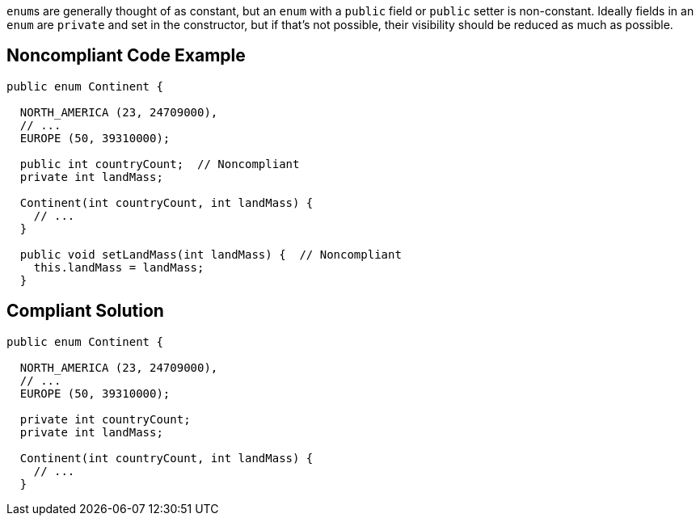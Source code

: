 ``++enum++``s are generally thought of as constant, but an ``++enum++`` with a ``++public++`` field or ``++public++`` setter is non-constant. Ideally fields in an ``++enum++`` are ``++private++`` and set in the constructor, but if that's not possible, their visibility should be reduced as much as possible.

== Noncompliant Code Example

----
public enum Continent {

  NORTH_AMERICA (23, 24709000),
  // ...
  EUROPE (50, 39310000);

  public int countryCount;  // Noncompliant
  private int landMass;

  Continent(int countryCount, int landMass) { 
    // ...
  }

  public void setLandMass(int landMass) {  // Noncompliant
    this.landMass = landMass;
  }
----

== Compliant Solution

----
public enum Continent {

  NORTH_AMERICA (23, 24709000),
  // ...
  EUROPE (50, 39310000);

  private int countryCount; 
  private int landMass;

  Continent(int countryCount, int landMass) { 
    // ...
  }
----
